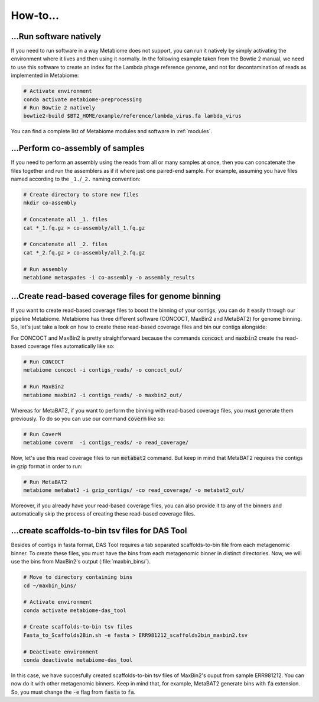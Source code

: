 .. _howto:

How-to...
=========

...Run software natively
------------------------
If you need to run software in a way Metabiome does not support, you can run it
natively by simply activating the environment where it lives and then using it
normally. In the following example taken from the Bowtie 2 manual, we need to
use this software to create an index for the Lambda phage reference genome, and
not for decontamination of reads as implemented in Metabiome:

.. code-block:: bash

    # Activate environment
    conda activate metabiome-preprocessing
    # Run Bowtie 2 natively
    bowtie2-build $BT2_HOME/example/reference/lambda_virus.fa lambda_virus

You can find a complete list of Metabiome modules and software in :ref:`modules`.

.. _co-assembly:

...Perform co-assembly of samples
---------------------------------

If you need to perform an assembly using the reads from all or many samples at
once, then you can concatenate the files together and run the assemblers as if
it where just one paired-end sample. For example, assuming you have files named
according to the ``_1.``/``_2.`` naming convention:

.. code-block:: bash

    # Create directory to store new files
    mkdir co-assembly

    # Concatenate all _1. files
    cat *_1.fq.gz > co-assembly/all_1.fq.gz

    # Concatenate all _2. files
    cat *_2.fq.gz > co-assembly/all_2.fq.gz

    # Run assembly
    metabiome metaspades -i co-assembly -o assembly_results

.. _boost_binning:

...Create read-based coverage files for genome binning
------------------------------------------------------

If you want to create read-based coverage files to boost the
binning of your contigs, you can do it easily
through our pipeline Metabiome. Metabiome has three different
software (CONCOCT, MaxBin2 and MetaBAT2) for genome binning. So,
let's just take a look on how to create these read-based coverage
files and bin our contigs alongside:

For CONCOCT and MaxBin2 is pretty straightforward because the commands
:code:`concoct` and :code:`maxbin2` create the read-based coverage files
automatically like so:

.. code-block:: bash

    # Run CONCOCT
    metabiome concoct -i contigs_reads/ -o concoct_out/

    # Run MaxBin2
    metabiome maxbin2 -i contigs_reads/ -o maxbin2_out/

Whereas for MetaBAT2, if you want to perform the binning with read-based
coverage files, you must generate them previously. To do so you can use
our command :code:`coverm` like so:

.. code-block:: bash

    # Run CoverM
    metabiome coverm  -i contigs_reads/ -o read_coverage/

Now, let's use this read coverage files to run :code:`metabat2` command.
But keep in mind that MetaBAT2 requires the contigs in gzip format in
order to run:

.. code-block:: bash

    # Run MetaBAT2
    metabiome metabat2 -i gzip_contigs/ -co read_coverage/ -o metabat2_out/


Moreover, if you already have your read-based coverage files, you can also
provide it to any of the binners and automatically skip the process of
creating these read-based coverage files.

.. _scaffolds2bin:

...create scaffolds-to-bin tsv files for DAS Tool
-------------------------------------------------

Besides of contigs in fasta format, DAS Tool requires a tab separated
scaffolds-to-bin file from each metagenomic binner. To create these files,
you must have the bins from each metagenomic binner in distinct directories.
Now, we will use the bins from MaxBin2's output (:file:`maxbin_bins/`).

.. code-block:: bash

    # Move to directory containing bins
    cd ~/maxbin_bins/

    # Activate environment
    conda activate metabiome-das_tool

    # Create scaffolds-to-bin tsv files
    Fasta_to_Scaffolds2Bin.sh -e fasta > ERR981212_scaffolds2bin_maxbin2.tsv

    # Deactivate environment
    conda deactivate metabiome-das_tool

In this case, we have succesfully created scaffolds-to-bin tsv files
of MaxBin2's ouput from sample ERR981212. You can now do it with
other metagenomic binners. Keep in mind that, for example, MetaBAT2
generate bins with :code:`fa` extension. So, you must change the
:code:`-e` flag from :code:`fasta` to :code:`fa`.
